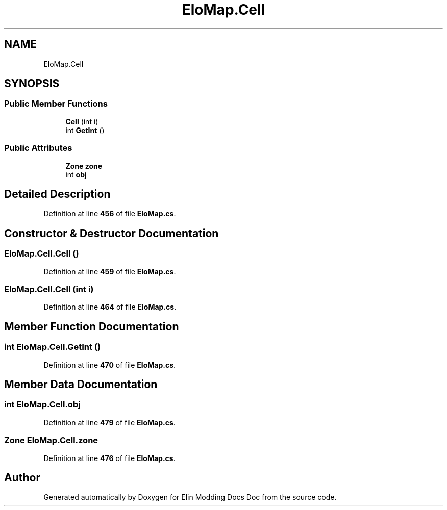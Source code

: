 .TH "EloMap.Cell" 3 "Elin Modding Docs Doc" \" -*- nroff -*-
.ad l
.nh
.SH NAME
EloMap.Cell
.SH SYNOPSIS
.br
.PP
.SS "Public Member Functions"

.in +1c
.ti -1c
.RI "\fBCell\fP (int i)"
.br
.ti -1c
.RI "int \fBGetInt\fP ()"
.br
.in -1c
.SS "Public Attributes"

.in +1c
.ti -1c
.RI "\fBZone\fP \fBzone\fP"
.br
.ti -1c
.RI "int \fBobj\fP"
.br
.in -1c
.SH "Detailed Description"
.PP 
Definition at line \fB456\fP of file \fBEloMap\&.cs\fP\&.
.SH "Constructor & Destructor Documentation"
.PP 
.SS "EloMap\&.Cell\&.Cell ()"

.PP
Definition at line \fB459\fP of file \fBEloMap\&.cs\fP\&.
.SS "EloMap\&.Cell\&.Cell (int i)"

.PP
Definition at line \fB464\fP of file \fBEloMap\&.cs\fP\&.
.SH "Member Function Documentation"
.PP 
.SS "int EloMap\&.Cell\&.GetInt ()"

.PP
Definition at line \fB470\fP of file \fBEloMap\&.cs\fP\&.
.SH "Member Data Documentation"
.PP 
.SS "int EloMap\&.Cell\&.obj"

.PP
Definition at line \fB479\fP of file \fBEloMap\&.cs\fP\&.
.SS "\fBZone\fP EloMap\&.Cell\&.zone"

.PP
Definition at line \fB476\fP of file \fBEloMap\&.cs\fP\&.

.SH "Author"
.PP 
Generated automatically by Doxygen for Elin Modding Docs Doc from the source code\&.
